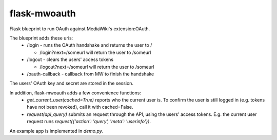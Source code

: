 flask-mwoauth
--------------
.. image:: https://pypip.in/v/flask-mwoauth/badge.png
        :target: https://crate.io/packages/flask-mwoauth

.. image:: https://pypip.in/d/flask-mwoauth/badge.png
        :target: https://crate.io/packages/flask-mwoauth
	        

Flask blueprint to run OAuth against MediaWiki's extension:OAuth.

The blueprint adds these uris:
 - /login - runs the OAuth handshake and returns the user to /
 
   - /login?next=/someurl will return the user to /someurl
  
 - /logout - clears the users' access tokens

   - /logout?next=/someurl will return the user to /someurl

 - /oauth-callback - callback from MW to finish the handshake

The users' OAuth key and secret are stored in the session.


In addition, flask-mwoauth adds a few convenience functions:
 - `get_current_user(cached=True)` reports who the current user is. To confirm
   the user is still logged in (e.g. tokens have not been revoked), call it
   with cached=False.
 - `request(api_query)` submits an request through the API, using the users'
   access tokens. E.g. the current user request runs
   `request({'action': 'query', 'meta': 'userinfo'})`.

An example app is implemented in `demo.py`.
